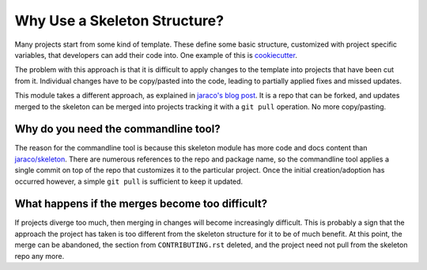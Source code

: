 Why Use a Skeleton Structure?
=============================

Many projects start from some kind of template. These define some basic
structure, customized with project specific variables, that developers can add
their code into. One example of this is cookiecutter_.

.. _cookiecutter: https://cookiecutter.readthedocs.io

The problem with this approach is that it is difficult to apply changes to the
template into projects that have been cut from it. Individual changes have to be
copy/pasted into the code, leading to partially applied fixes and missed
updates.

This module takes a different approach, as explained in `jaraco's blog post`_.
It is a repo that can be forked, and updates merged to the skeleton can be
merged into projects tracking it with a ``git pull`` operation. No more
copy/pasting.

.. _jaraco's blog post: https://blog.jaraco.com/a-project-skeleton-for-python-projects/

Why do you need the commandline tool?
-------------------------------------

The reason for the commandline tool is because this skeleton module has more
code and docs content than `jaraco/skeleton`_. There are numerous references to
the repo and package name, so the commandline tool applies a single commit on
top of the repo that customizes it to the particular project. Once the initial
creation/adoption has occurred however, a simple ``git pull`` is sufficient to
keep it updated.

.. _jaraco/skeleton: https://github.com/jaraco/skeleton

What happens if the merges become too difficult?
------------------------------------------------

If projects diverge too much, then merging in changes will become increasingly
difficult. This is probably a sign that the approach the project has taken is
too different from the skeleton structure for it to be of much benefit. At this
point, the merge can be abandoned, the section from ``CONTRIBUTING.rst``
deleted, and the project need not pull from the skeleton repo any more.
